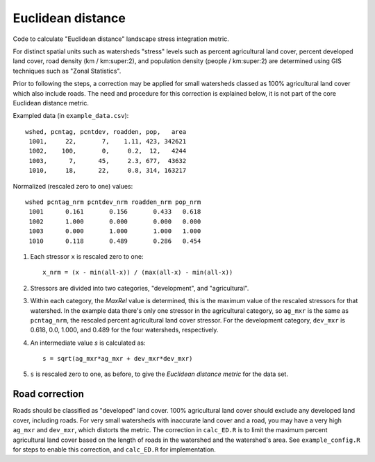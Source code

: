 Euclidean distance
==================

Code to calculate "Euclidean distance" landscape stress integration
metric.  

For distinct spatial units such as watersheds "stress" levels such as percent
agricultural land cover, percent developed land cover, road density
(km / km:super:2), and population density (people / km:super:2) are determined
using GIS techniques such as "Zonal Statistics".

Prior to following the steps, a correction may be applied for
small watersheds classed as 100% agricultural land cover which also
include roads.  The need and procedure for this correction
is explained below, it is not part of the core Euclidean distance
metric.

Exampled data (in ``example_data.csv``)::

    wshed, pcntag, pcntdev, roadden, pop,   area
     1001,     22,       7,    1.11, 423, 342621
     1002,    100,       0,     0.2,  12,   4244
     1003,      7,      45,     2.3, 677,  43632
     1010,     18,      22,     0.8, 314, 163217

Normalized (rescaled zero to one) values::

   wshed pcntag_nrm pcntdev_nrm roadden_nrm pop_nrm
    1001      0.161       0.156       0.433   0.618
    1002      1.000       0.000       0.000   0.000
    1003      0.000       1.000       1.000   1.000
    1010      0.118       0.489       0.286   0.454


#. Each stressor ``x`` is rescaled zero to one::

       x_nrm = (x - min(all-x)) / (max(all-x) - min(all-x))

#. Stressors are divided into two categories, "development", and
   "agricultural".
    
#. Within each category, the `MaxRel` value is determined, this is
   the maximum value of the rescaled stressors for that watershed.
   In the example data there's only one stressor in the agricultural
   category, so ``ag_mxr`` is the same as ``pcntag_nrm``, the
   rescaled percent agricultural land cover stressor.  For the
   development category, ``dev_mxr`` is 0.618, 0.0, 1.000, and 0.489
   for the four watersheds, respectively.
   
#. An intermediate value `s` is calculated as::

       s = sqrt(ag_mxr*ag_mxr + dev_mxr*dev_mxr)

#. ``s`` is rescaled zero to one, as before, to give the `Euclidean
   distance metric` for the data set.

Road correction
---------------

Roads should be classified as "developed" land cover.  100% agricultural
land cover should exclude any developed land cover, including roads.
For very small watersheds with inaccurate land cover and a road, you may
have a very high ``ag_mxr`` and ``dev_mxr``, which distorts the metric.
The correction in ``calc_ED.R`` is to limit the maximum percent agricultural
land cover based on the length of roads in the watershed and the watershed's
area.  See ``example_config.R`` for steps to enable this correction, and
``calc_ED.R`` for implementation.